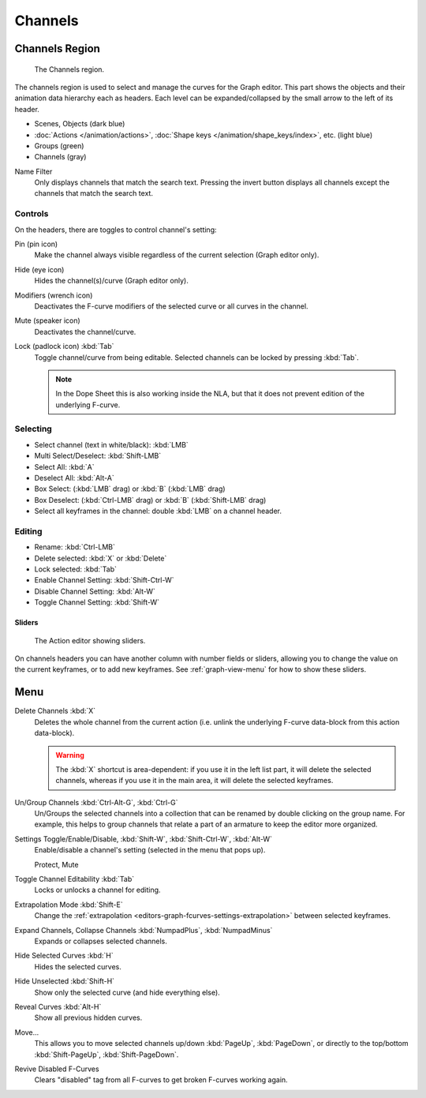 
********
Channels
********

Channels Region
===============

.. figure:: /images/editors_graph-editor_channels_region.png

   The Channels region.

The channels region is used to select and manage the curves for the Graph editor.
This part shows the objects and their animation data hierarchy each as headers.
Each level can be expanded/collapsed by the small arrow to the left of its header.

- Scenes, Objects (dark blue)
- :doc:`Actions </animation/actions>`, :doc:`Shape keys </animation/shape_keys/index>`, etc. (light blue)
- Groups (green)
- Channels (gray)

.. _bpy.types.DopeSheet.use_filter_invert:
.. _bpy.types.DopeSheet.filter_text:

Name Filter
   Only displays channels that match the search text.
   Pressing the invert button displays all channels except the channels that match the search text.


Controls
--------

On the headers, there are toggles to control channel's setting:

Pin (pin icon)
   Make the channel always visible regardless of the current selection (Graph editor only).
Hide (eye icon)
   Hides the channel(s)/curve (Graph editor only).
Modifiers (wrench icon)
   Deactivates the F-curve modifiers of the selected curve or all curves in the channel.
Mute (speaker icon)
   Deactivates the channel/curve.
Lock (padlock icon) :kbd:`Tab`
   Toggle channel/curve from being editable.
   Selected channels can be locked by pressing :kbd:`Tab`.

   .. note::

      In the Dope Sheet this is also working inside the NLA,
      but that it does not prevent edition of the underlying F-curve.


Selecting
---------

- Select channel (text in white/black): :kbd:`LMB`
- Multi Select/Deselect: :kbd:`Shift-LMB`
- Select All: :kbd:`A`
- Deselect All: :kbd:`Alt-A`
- Box Select: (:kbd:`LMB` drag) or :kbd:`B` (:kbd:`LMB` drag)
- Box Deselect: (:kbd:`Ctrl-LMB` drag) or :kbd:`B` (:kbd:`Shift-LMB` drag)
- Select all keyframes in the channel: double :kbd:`LMB` on a channel header.


Editing
-------

- Rename: :kbd:`Ctrl-LMB`
- Delete selected: :kbd:`X` or :kbd:`Delete`
- Lock selected: :kbd:`Tab`
- Enable Channel Setting: :kbd:`Shift-Ctrl-W`
- Disable Channel Setting: :kbd:`Alt-W`
- Toggle Channel Setting: :kbd:`Shift-W`


Sliders
^^^^^^^

.. figure:: /images/editors_dope-sheet_introduction_action-editor-sliders.png

   The Action editor showing sliders.

On channels headers you can have another column with number fields or sliders,
allowing you to change the value on the current keyframes, or to add new keyframes.
See :ref:`graph-view-menu` for how to show these sliders.


Menu
====

Delete Channels :kbd:`X`
   Deletes the whole channel from the current action
   (i.e. unlink the underlying F-curve data-block from this action data-block).

   .. warning::

      The :kbd:`X` shortcut is area-dependent: if you use it in the left list part,
      it will delete the selected channels, whereas if you use it in the main area,
      it will delete the selected keyframes.

Un/Group Channels :kbd:`Ctrl-Alt-G`, :kbd:`Ctrl-G`
   Un/Groups the selected channels into a collection that can be renamed by double clicking on the group name.
   For example, this helps to group channels that relate a part of an armature to keep the editor more organized.
Settings Toggle/Enable/Disable, :kbd:`Shift-W`, :kbd:`Shift-Ctrl-W`, :kbd:`Alt-W`
   Enable/disable a channel's setting (selected in the menu that pops up).

   Protect, Mute
Toggle Channel Editability :kbd:`Tab`
   Locks or unlocks a channel for editing.
Extrapolation Mode :kbd:`Shift-E`
   Change the :ref:`extrapolation <editors-graph-fcurves-settings-extrapolation>` between selected keyframes.
Expand Channels, Collapse Channels :kbd:`NumpadPlus`, :kbd:`NumpadMinus`
   Expands or collapses selected channels.
Hide Selected Curves :kbd:`H`
   Hides the selected curves.
Hide Unselected :kbd:`Shift-H`
   Show only the selected curve (and hide everything else).
Reveal Curves :kbd:`Alt-H`
   Show all previous hidden curves.
Move...
   This allows you to move selected channels up/down :kbd:`PageUp`, :kbd:`PageDown`,
   or directly to the top/bottom :kbd:`Shift-PageUp`, :kbd:`Shift-PageDown`.
Revive Disabled F-Curves
   Clears "disabled" tag from all F-curves to get broken F-curves working again.
